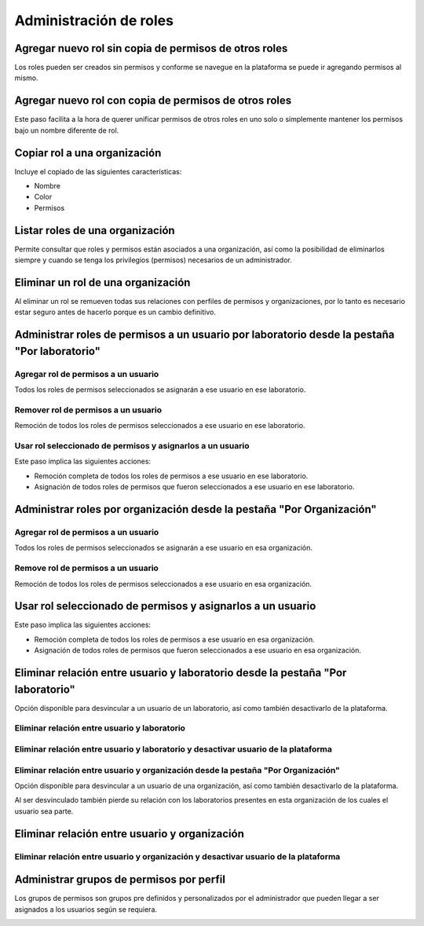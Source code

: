 Administración de roles
****************************


Agregar nuevo rol sin copia de permisos de otros roles
===========================================================

Los roles pueden ser creados sin permisos y conforme se navegue en la plataforma se puede ir agregando permisos al
mismo.

.. image:: ../_static/gif/add_role_to_org_without_copy_permissions_from_others_roles.gif
   :height: 380
   :width: 720


Agregar nuevo rol con copia de permisos de otros roles
==========================================================

Este paso facilita a la hora de querer unificar permisos de otros roles en uno solo o simplemente mantener los permisos
bajo un nombre diferente de rol.

.. image:: ../_static/gif/add_role_to_org_copy_permissions_from_others_roles.gif
   :height: 380
   :width: 720


Copiar rol a una organización
==================================

Incluye el copiado de las siguientes características:

* Nombre
* Color
* Permisos

.. image:: ../_static/gif/copy_role_to_org.gif
   :height: 380
   :width: 720


Listar roles de una organización
====================================

Permite consultar que roles y permisos están asociados a una organización, así como la posibilidad de eliminarlos
siempre y cuando se tenga los privilegios (permisos) necesarios de un administrador.

.. image:: ../_static/gif/view_org_roles.gif
   :height: 380
   :width: 720

Eliminar un rol de una organización
========================================

Al eliminar un rol se remueven todas sus relaciones con perfiles de permisos y organizaciones, por lo tanto es necesario
estar seguro antes de hacerlo porque es un cambio definitivo.

.. image:: ../_static/gif/delete_org_role.gif
   :height: 380
   :width: 720


Administrar roles de permisos a un usuario por laboratorio desde la pestaña "Por laboratorio"
================================================================================================

Agregar rol de permisos a un usuario
----------------------------------------

Todos los roles de permisos seleccionados se asignarán a ese usuario en ese laboratorio.

.. image:: ../_static/gif/add_permission_rol_to_user_from_tab_lab.gif
   :height: 380
   :width: 720

Remover rol de permisos a un usuario
----------------------------------------

Remoción de todos los roles de permisos seleccionados a ese usuario en ese laboratorio.

.. image:: ../_static/gif/remove_permission_rol_to_user_from_tab_lab.gif
   :height: 380
   :width: 720

Usar rol seleccionado de permisos y asignarlos a un usuario
-----------------------------------------------------------------

Este paso implica las siguientes acciones:

* Remoción completa de todos los roles de permisos a ese usuario en ese laboratorio.
* Asignación de todos roles de permisos que fueron seleccionados a ese usuario en ese laboratorio.

.. image:: ../_static/gif/use_selected_permission_rol_to_user_from_tab_lab.gif
   :height: 380
   :width: 720


Administrar roles por organización desde la pestaña "Por Organización"
=========================================================================

Agregar rol de permisos a un usuario
----------------------------------------

Todos los roles de permisos seleccionados se asignarán a ese usuario en esa organización.

.. image:: ../_static/gif/add_permission_rol_to_user_from_tab_org.gif
   :height: 380
   :width: 720

Remove rol de permisos a un usuario
--------------------------------------

Remoción de todos los roles de permisos seleccionados a ese usuario en esa organización.

.. image:: ../_static/gif/remove_permission_rol_to_user_from_tab_org.gif
   :height: 380
   :width: 720

Usar rol seleccionado de permisos y asignarlos a un usuario
==================================================================

Este paso implica las siguientes acciones:

* Remoción completa de todos los roles de permisos a ese usuario en esa organización.
* Asignación de todos roles de permisos que fueron seleccionados a ese usuario en esa organización.

.. image:: ../_static/gif/use_selected_permission_rol_to_user_from_tab_org.gif
   :height: 380
   :width: 720


Eliminar relación entre usuario y laboratorio desde la pestaña "Por laboratorio"
====================================================================================

Opción disponible para desvincular a un usuario de un laboratorio, así como también desactivarlo de la plataforma.


Eliminar relación entre usuario y laboratorio
--------------------------------------------------

.. image:: ../_static/gif/delete_relation_user_lab_from_tab_lab.gif
   :height: 380
   :width: 720

Eliminar relación entre usuario y laboratorio y desactivar usuario de la plataforma
----------------------------------------------------------------------------------------

.. image:: ../_static/gif/delete_relation_user_lab_and_deactivate_user_from_tab_lab.gif
   :height: 380
   :width: 720

Eliminar relación entre usuario y organización desde la pestaña "Por Organización"
------------------------------------------------------------------------------------------

Opción disponible para desvincular a un usuario de una organización, así como también desactivarlo de la plataforma.

Al ser desvinculado también pierde su relación con los laboratorios presentes en esta organización de los cuales el
usuario sea parte.


Eliminar relación entre usuario y organización
==================================================

.. image:: ../_static/gif/delete_relation_user_org_from_tab_org.gif
   :height: 380
   :width: 720

Eliminar relación entre usuario y organización y desactivar usuario de la plataforma
---------------------------------------------------------------------------------------

.. image:: ../_static/gif/delete_relation_user_org_and_deactivate_user_from_tab_org.gif
   :height: 380
   :width: 720


Administrar grupos de permisos por perfil
==============================================

Los grupos de permisos son grupos pre definidos y personalizados por el administrador que pueden llegar a ser asignados
a los usuarios según se requiera.

.. image:: ../_static/gif/change_profile_permission_group_by_org.gif
   :height: 380
   :width: 720
